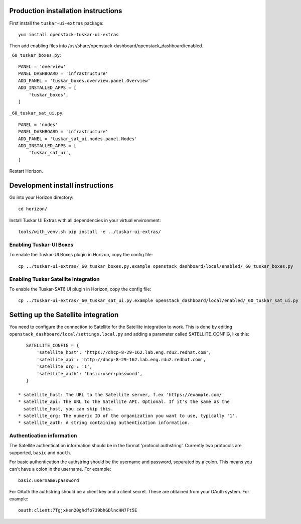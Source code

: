 Production installation instructions
====================================

First install the ``tuskar-ui-extras`` package::

    yum install openstack-tuskar-ui-extras

Then add enabling files into /usr/share/openstack-dashboard/openstack_dashboard/enabled.

``_60_tuskar_boxes.py``::

    PANEL = 'overview'
    PANEL_DASHBOARD = 'infrastructure'
    ADD_PANEL = 'tuskar_boxes.overview.panel.Overview'
    ADD_INSTALLED_APPS = [
        'tuskar_boxes',
    ]

``_60_tuskar_sat_ui.py``::

    PANEL = 'nodes'
    PANEL_DASHBOARD = 'infrastructure'
    ADD_PANEL = 'tuskar_sat_ui.nodes.panel.Nodes'
    ADD_INSTALLED_APPS = [
        'tuskar_sat_ui',
    ]

Restart Horizon.


Development install instructions
================================

Go into your Horizon directory::

    cd horizon/

Install Tuskar UI Extras with all dependencies in your virtual environment::

    tools/with_venv.sh pip install -e ../tuskar-ui-extras/


Enabling Tuskar-UI Boxes
------------------------

To enable the Tuskar-UI Boxes plugin in Horizon, copy the config file::

    cp ../tuskar-ui-extras/_60_tuskar_boxes.py.example openstack_dashboard/local/enabled/_60_tuskar_boxes.py


Enabling Tuskar Satellite Integration
-------------------------------------

To enable the Tuskar-SAT6 UI plugin in Horizon, copy the config file::

    cp ../tuskar-ui-extras/_60_tuskar_sat_ui.py.example openstack_dashboard/local/enabled/_60_tuskar_sat_ui.py


Setting up the Satellite integration
====================================

You need to configure the connection to Satellite for the Satellite integration
to work. This is done by editing ``openstack_dashboard/local/settings.local.py``
and adding a parameter called SATELLITE_CONFIG, like this::

    SATELLITE_CONFIG = {
        'satellite_host': 'https://dhcp-8-29-162.lab.eng.rdu2.redhat.com',
        'satellite_api': 'http://dhcp-8-29-162.lab.eng.rdu2.redhat.com',
        'satellite_org': '1',
        'satellite_auth': 'basic:user:password',
    }

 * satellite_host: The URL to the Satellite server, f.ex 'https://example.com/'
 * satellite_api: The URL to the Satellite API. Optional. If it's the same as the
   satellite_host, you can skip this.
 * satellite_org: The numeric ID of the organization you want to use, typically '1'.
 * satellite_auth: A string containing authentication information.


Authentication information
--------------------------

The Satellite authentication information should be in the format
'protocol:authstring'. Currently two protocols are supported, ``basic`` and
``oauth``.

For basic authentication the authstring should be the username and password,
separated by a colon. This means you can't have a colon in the username.
For example::

    basic:username:password

For OAuth the authstring should be a client key and a client secret. These are
obtained from your OAuth system. For example::

    oauth:client:7TgjxHen20ghdfo739bhGDlncHN7Ft5E


